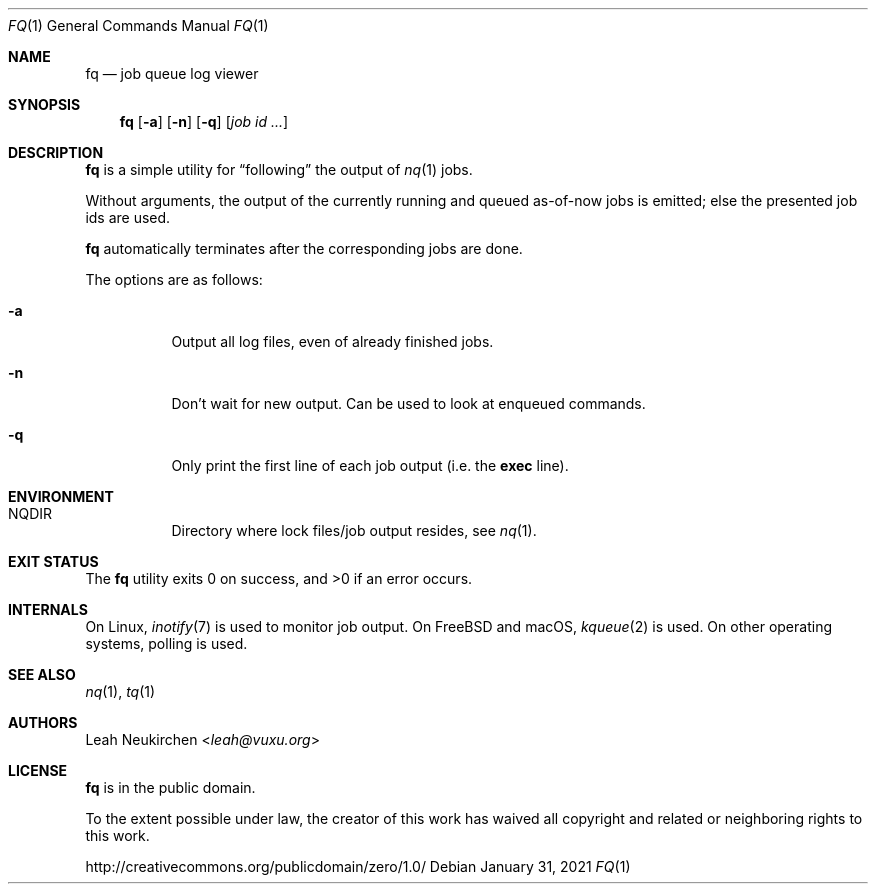.Dd January 31, 2021
.Dt FQ 1
.Os
.Sh NAME
.Nm fq
.Nd job queue log viewer
.Sh SYNOPSIS
.Nm
.Op Fl a
.Op Fl n
.Op Fl q
.Op Ar job\ id ...
.Sh DESCRIPTION
.Nm
is a simple utility for
.Dq following
the output of
.Xr nq 1
jobs.
.Pp
Without arguments, the output of the currently running and queued
as-of-now jobs is emitted; else the presented job ids are used.
.Pp
.Nm
automatically terminates after the corresponding jobs are done.
.Pp
The options are as follows:
.Bl -tag -width Ds
.It Fl a
Output all log files, even of already finished jobs.
.It Fl n
Don't wait for new output.
Can be used to look at enqueued commands.
.It Fl q
Only print the first line of each job output
(i.e. the
.Li exec
line).
.El
.Sh ENVIRONMENT
.Bl -hang -width Ds
.It Ev NQDIR
Directory where lock files/job output resides, see
.Xr nq 1 .
.El
.Sh EXIT STATUS
.Ex -std
.Sh INTERNALS
On Linux,
.Xr inotify 7
is used to monitor job output.
On FreeBSD and macOS,
.Xr kqueue 2
is used.
On other operating systems, polling is used.
.Sh SEE ALSO
.Xr nq 1 ,
.Xr tq 1
.Sh AUTHORS
.An Leah Neukirchen Aq Mt leah@vuxu.org
.Sh LICENSE
.Nm
is in the public domain.
.Pp
To the extent possible under law,
the creator of this work
has waived all copyright and related or
neighboring rights to this work.
.Pp
.Lk http://creativecommons.org/publicdomain/zero/1.0/
.\" .Sh BUGS
